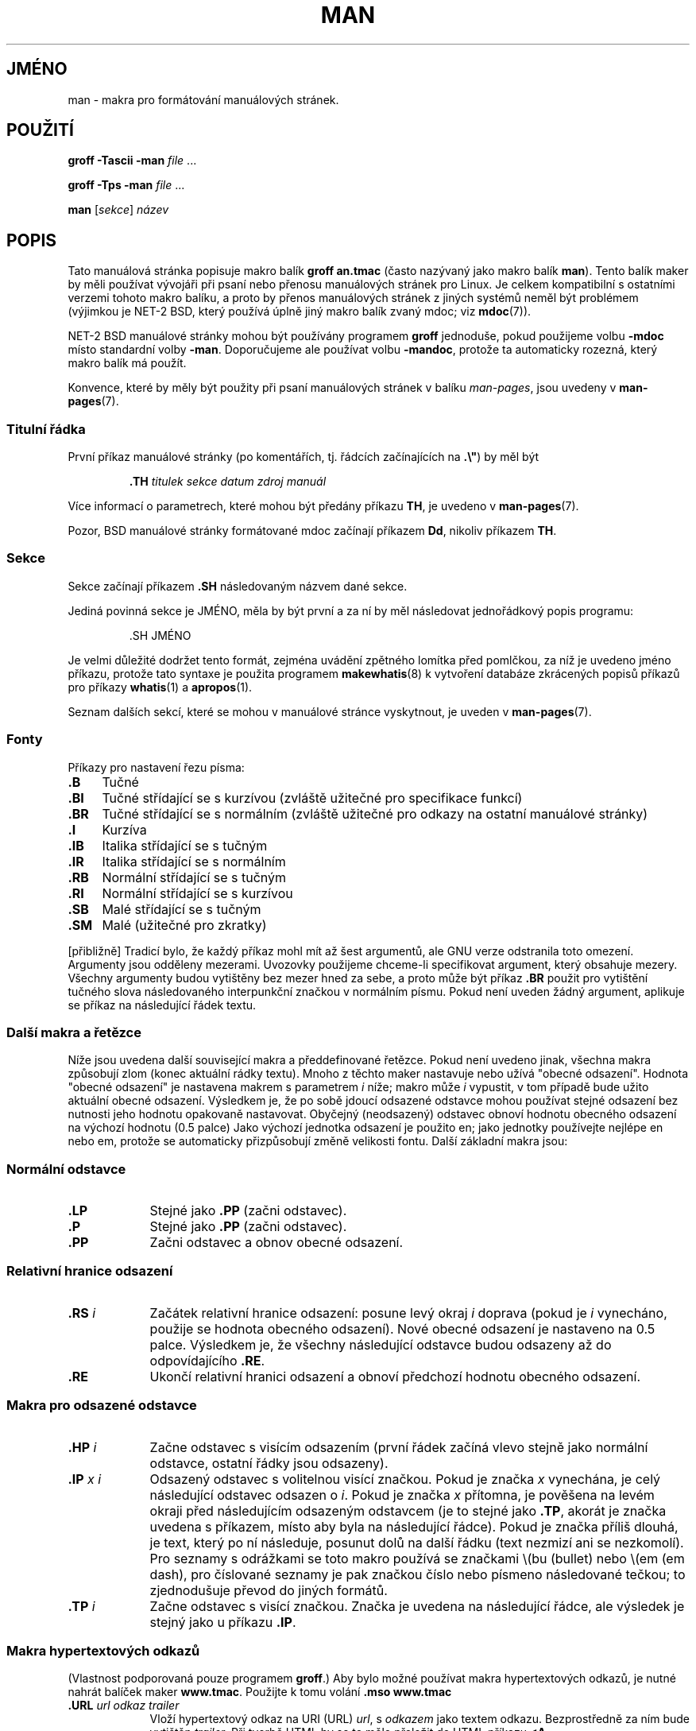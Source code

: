 .\" (C) Copyright 1992-1999 Rickard E. Faith and David A. Wheeler
.\" (faith@cs.unc.edu and dwheeler@ida.org)
.\"
.\" Permission is granted to make and distribute verbatim copies of this
.\" manual provided the copyright notice and this permission notice are
.\" preserved on all copies.
.\"
.\" Permission is granted to copy and distribute modified versions of this
.\" manual under the conditions for verbatim copying, provided that the
.\" entire resulting derived work is distributed under the terms of a
.\" permission notice identical to this one.
.\"
.\" Since the Linux kernel and libraries are constantly changing, this
.\" manual page may be incorrect or out-of-date.  The author(s) assume no
.\" responsibility for errors or omissions, or for damages resulting from
.\" the use of the information contained herein.  The author(s) may not
.\" have taken the same level of care in the production of this manual,
.\" which is licensed free of charge, as they might when working
.\" professionally.
.\"
.\" Formatted or processed versions of this manual, if unaccompanied by
.\" the source, must acknowledge the copyright and authors of this work.
.\"
.\" Modified Sun Jul 25 11:06:05 1993 by Rik Faith (faith@cs.unc.edu)
.\" Modified Sat Jun  8 00:39:52 1996 by aeb
.\" Modified Wed Jun 16 23:00:00 1999 by David A. Wheeler (dwheeler@ida.org)
.\" Modified Thu Jul 15 12:43:28 1999 by aeb
.\" Modified Sun Jan  6 18:26:25 2002 by Martin Schulze <joey@infodrom.org>
.\" Modified Tue Jul 27 20:12:02 2004 by Colin Watson <cjwatson@debian.org>
.\" 2007-05-30, mtk: various rewrites and moved much text to new man-pages.7.
.\"
.\"*******************************************************************
.\"
.\" This file was generated with po4a. Translate the source file.
.\"
.\"*******************************************************************
.TH MAN 7 2007\-05\-30 Linux "Linux \- příručka programátora"
.SH JMÉNO
man \- makra pro formátování manuálových stránek.
.SH POUŽITÍ
\fBgroff \-Tascii \-man\fP \fIfile\fP \&...
.LP
\fBgroff \-Tps \-man\fP \fIfile\fP \&...
.LP
\fBman\fP [\fIsekce\fP] \fInázev\fP
.SH POPIS
Tato manuálová stránka popisuje makro balík \fBgroff an.tmac\fP (často
nazývaný jako makro balík \fBman\fP).  Tento balík maker by měli
používat vývojáři při psaní nebo přenosu manuálových stránek pro
Linux. Je celkem kompatibilní s ostatními verzemi tohoto makro balíku, a
proto by přenos manuálových stránek z jiných systémů neměl být
problémem (výjimkou je NET\-2 BSD, který používá úplně jiný makro
balík zvaný mdoc; viz \fBmdoc\fP(7)).
.PP
NET\-2 BSD manuálové stránky mohou být používány programem \fBgroff\fP
jednoduše, pokud použijeme volbu \fB\-mdoc\fP místo standardní volby
\fB\-man\fP.  Doporučujeme ale používat volbu \fB\-mandoc\fP, protože ta
automaticky rozezná, který makro balík má použít.
.PP
Konvence, které by měly být použity při psaní manuálových stránek v
balíku \fIman\-pages\fP, jsou uvedeny v \fBman\-pages\fP(7).
.SS "Titulní řádka"
První příkaz manuálové stránky (po komentářích, tj.  řádcích
začínajících na \fB.\e"\fP) by měl být
.RS
.sp
\fB\&.TH\fP \fItitulek sekce datum zdroj manuál\fP
.sp
.RE
Více informací o parametrech, které mohou být předány příkazu \fBTH\fP,
je uvedeno v \fBman\-pages\fP(7).
.PP
Pozor, BSD manuálové stránky formátované mdoc začínají příkazem
\fBDd\fP, nikoliv příkazem \fBTH\fP.
.SS Sekce
.\" The following doesn't seem to be required (see Debian bug 411303),
.\" If the name contains spaces and appears
.\" on the same line as
.\" .BR \&.SH ,
.\" then place the heading in double quotes.
Sekce začínají příkazem \fB\&.SH\fP následovaným názvem dané sekce.

Jediná povinná sekce je JMÉNO, měla by být první a za ní by měl
následovat jednořádkový popis programu:
.RS
.sp
\&.SH JMÉNO
.br
.sp
.RE
Je velmi důležité dodržet tento formát, zejména uvádění zpětného
lomítka před pomlčkou, za níž je uvedeno jméno příkazu, protože
tato syntaxe je použita programem \fBmakewhatis\fP(8)  k vytvoření databáze
zkrácených popisů příkazů pro příkazy \fBwhatis\fP(1)  a \fBapropos\fP(1).
.PP
Seznam dalších sekcí, které se mohou v manuálové stránce vyskytnout,
je uveden v \fBman\-pages\fP(7).
.SS Fonty
Příkazy pro nastavení řezu písma:
.TP  4
\fB\&.B\fP
Tučné
.TP 
\fB\&.BI\fP
Tučné střídající se s kurzívou (zvláště užitečné pro
specifikace funkcí)
.TP 
\fB\&.BR\fP
Tučné střídající se s normálním (zvláště užitečné pro odkazy
na ostatní manuálové stránky)
.TP 
\fB\&.I\fP
Kurzíva
.TP 
\fB\&.IB\fP
Italika střídající se s tučným
.TP 
\fB\&.IR\fP
Italika střídající se s normálním
.TP 
\fB\&.RB\fP
Normální střídající se s tučným
.TP 
\fB\&.RI\fP
Normální střídající se s kurzívou
.TP 
\fB\&.SB\fP
Malé střídající se s tučným
.TP 
\fB\&.SM\fP
Malé (užitečné pro zkratky)
.LP
[přibližně] Tradicí bylo, že každý příkaz mohl mít až šest
argumentů, ale GNU verze odstranila toto omezení. Argumenty jsou odděleny
mezerami. Uvozovky použijeme chceme\-li specifikovat argument, který
obsahuje mezery.  Všechny argumenty budou vytištěny bez mezer hned za
sebe, a proto může být příkaz \fB\&.BR\fP použit pro vytištění
tučného slova následovaného interpunkční značkou v normálním
písmu.  Pokud není uveden žádný argument, aplikuje se příkaz na
následující řádek textu.
.SS "Další makra a řetězce"
.PP
Níže jsou uvedena další související makra a předdefinované
řetězce.  Pokud není uvedeno jinak, všechna makra způsobují zlom
(konec aktuální rádky textu).  Mnoho z těchto maker nastavuje nebo
užívá "obecné odsazení".  Hodnota "obecné odsazení" je nastavena
makrem s parametrem \fIi\fP níže; makro může \fIi\fP vypustit, v tom
případě bude užito aktuální obecné odsazení.  Výsledkem je, že po
sobě jdoucí odsazené odstavce mohou používat stejné odsazení bez
nutnosti jeho hodnotu opakovaně nastavovat.  Obyčejný (neodsazený)
odstavec obnoví hodnotu obecného odsazení na výchozí hodnotu (0.5
palce)  Jako výchozí jednotka odsazení je použito en; jako jednotky
používejte nejlépe en nebo em, protože se automaticky přizpůsobují
změně velikosti fontu.  Další základní makra jsou:
.SS "Normální odstavce"
.TP  9m
\fB\&.LP\fP
Stejné jako \fB\&.PP\fP (začni odstavec).
.TP 
\fB\&.P\fP
Stejné jako \fB\&.PP\fP (začni odstavec).
.TP 
\fB\&.PP\fP
Začni odstavec a obnov obecné odsazení.
.SS "Relativní hranice odsazení"
.TP  9m
\fB\&.RS\fP\fI i\fP
Začátek relativní hranice odsazení: posune levý okraj \fIi\fP doprava
(pokud je \fIi\fP vynecháno, použije se hodnota obecného odsazení).  Nové
obecné odsazení je nastaveno na 0.5 palce.  Výsledkem je, že všechny
následující odstavce budou odsazeny až do odpovídajícího \fB\&.RE\fP.
.TP 
\fB\&.RE\fP
Ukončí relativní hranici odsazení a obnoví předchozí hodnotu
obecného odsazení.
.SS "Makra pro odsazené odstavce"
.TP  9m
\fB\&.HP\fP\fI i\fP
Začne odstavec s visícím odsazením (první řádek začíná vlevo
stejně jako normální odstavce, ostatní řádky jsou odsazeny).
.TP 
\fB\&.IP\fP\fI x i\fP
Odsazený odstavec s volitelnou visící značkou.  Pokud je značka \fIx\fP
vynechána, je celý následující odstavec odsazen o \fIi\fP.  Pokud je
značka \fIx\fP přítomna, je pověšena na levém okraji před
následujícím odsazeným odstavcem (je to stejné jako \fB\&.TP\fP, akorát
je značka uvedena s příkazem, místo aby byla na následující
řádce).  Pokud je značka příliš dlouhá, je text, který po ní
následuje, posunut dolů na další řádku (text nezmizí ani se
nezkomolí).  Pro seznamy s odrážkami se toto makro používá se
značkami \e(bu (bullet)  nebo \e(em (em dash), pro číslované seznamy je
pak značkou číslo nebo písmeno následované tečkou; to zjednodušuje
převod do jiných formátů.
.TP 
\fB\&.TP\fP\fI i\fP
Začne odstavec s visící značkou. Značka je uvedena na následující
řádce, ale výsledek je stejný jako u příkazu \fB\&.IP\fP.
.SS "Makra hypertextových odkazů"
(Vlastnost podporovaná pouze programem \fBgroff\fP.)  Aby bylo možné
používat makra hypertextových odkazů, je nutné nahrát balíček maker
\fBwww.tmac\fP.  Použijte k tomu volání \fB.mso www.tmac\fP
.TP  9m
\fB\&.URL\fP\fI url odkaz trailer\fP
.\" The following is a kludge to get a paragraph into the listing.
Vloží hypertextový odkaz na URI (URL)  \fIurl\fP, s \fIodkazem\fP jako textem
odkazu.  Bezprostředně za ním bude vytištěn \fItrailer\fP.  Při tvorbě
HTML by se to mělo přeložit do HTML příkazu \fB<A
HREF="\fP\fIurl\fP\fB">\fP\fIodkaz\fP\fB</A>\fP\fItrailer\fP\fB.\fP
.TP 
\fB\& \&\fR
.\" The following is a kludge to get a paragraph into the listing.
Toto a další makra jsou nové a mnoho nástrojů je neumí použít, ale
protože nedefinovaná makra většinou ignorují (nebo je přinejhorším
vloží jako text), je možné jej bezpečně použít.
.TP 
\fB\& \&\fR
.\" The following is a kludge to get a paragraph into the listing.
Může být užitečné definovat vlastní makro \fBURL\fP v manuálových
stránkách pro blaho těch, kde je prohlížejí jiným prohlížečem
roff, než je \fBgroff\fP.  Tak budou URL, text odkazu a text traileru (pokud
je) stále viditelné.
.TP 
\fB\& \&\fR
Příklad:
.RS 1.5i
\&.de URL
.br
\e\e$2 \e(laURL: \e\e$1 \e(ra\e\e$3
.br
\&..
.br
\&.if \en[.g] .mso www.tmac
.br
\&.TH \fI...\fP
.br
\fI(later in the page)\fP
.br
This software comes from the
.br
\&.URL "http://www.gnu.org/" "GNU Project" " of the"
.br
\&.URL "http://www.fsf.org/" "Free Software Foundation" .
.RE
.\" The following is a kludge to get a paragraph into the listing.
.TP 
\fB\& \&\fR
V uvedeném příkladu, pokud je použit \fBgroff\fP, nahradí definice makra
URL z balíčku \fBwww.tmac\fP definici definovanou lokálně.
.PP
K dispozici jsou i další makra pro odkazy. Viz \fBgroff_www\fP(7)  pro
další podrobnosti.
.SS "Různá makra"
.TP  9m
\fB\&.DT\fP
Obnoví původní hodnoty tabulátorů (0.5 palce); nepůsobí zlom.
.TP 
\fB\&.PD\fP\fI d\fP
Nastaví vertikální vzdálenost mezi odstavci na d (pokud je vynecháno,
pak d=0.4v); nepůsobí zlom.
.TP 
\fB\&.SS\fP\fI t\fP
Podkapitola \fIt\fP (jako \fB\&.SH\fP, ale užívá se pro podsekci uvnitř
sekce).
.SS "Předdefinované řetězce"
Balíček \fBman\fP obsahuje následující předdefinované řetězce:
.IP \e*R
Symbol registrace: \*R
.IP \e*S
Změna výchozí velikosti fontu
.IP \e*(Tm
Ochranná známka: \*(Tm
.IP \e*(lq
Dvojité uvozovky směřující vlevo: \*(lq
.IP \e*(rq
Dvojité uvozovky směřující vpravo: \*(rq
.SS "Bezpečná sada"
Ačkoliv technicky je \fBman\fP makro balíčkem programu troff, ve
skutečnosti zpracovává manuálové stránky velké množství dalších
nástrojů, které neimplementují všechny možnosti programu troff. Proto
je nejlepší vyhýbat se některým exotičtějším možnostem, aby mohly
tyto nástroje pracovat správně.  Vyhněte se použití různých
preprocesorů troffu (pokud ale musíte, klidně použijte \fBtbl\fP(1), ale
pro dvousloupcové tabulky zkuste raději příkazy \fBIP\fP a \fBTP\fP).
Vyhnětě se výpočtům; většina ostatních nástrojů je neumí
zpracovat.  Používejte jednoduché příkazy, které se snadno
převádějí do jiných formátů. Následující makra jsou obecně
považována za bezpečná (i když v mnoha případech budou překladači
ignorována): \fB\e"\fP, \fB.\fP, \fBad\fP, \fBbp\fP, \fBbr\fP, \fBce\fP, \fBde\fP, \fBds\fP, \fBel\fP,
\fBie\fP, \fBif\fP, \fBfi\fP, \fBft\fP, \fBhy\fP, \fBig\fP, \fBin\fP, \fBna\fP, \fBne\fP, \fBnf\fP, \fBnh\fP,
\fBps\fP, \fBso\fP, \fBsp\fP, \fBti\fP, \fBtr\fP.
.PP
Také můžete používat mnohé escape sekvence troffu (začínající na
\e).  Pokud potřebujete uvést v textu zpětné lomítko, použijte \ee.
Další sekvence, které je možné použít zahrnují (x je jakýkoliv znak
a N je jakákoliv číslice): \fB\e'\fP, \fB\e`\fP, \fB\e\-\fP, \fB\e.\fP, \fB\e"\fP,
\fB\e%\fP, \fB\e*x\fP, \fB\e*(xx\fP, \fB\e(xx\fP, \fB\e$N\fP, \fB\enx\fP, \fB\en(xx\fP, \fB\efx\fP,
and \fB\ef(xx\fP.  Vyhněte se escape sekvencím pro kreslení.
.PP
Nepoužívejte volitelný parametr pro \fBbp\fP (break page).  Používejte
pouze kladné hodnoty pro \fBsp\fP (vertical space).  Nedefinujte makro (\fBde\fP)
se stejným jménem jako makro v tomto balíčku nebo v balíčku mdoc s
jiným významem; je pravděpodobné, že takové redefinování bude
ignorováno.  Každé kladné odszení (\fBin\fP)  by mělo mít
odpovídající záporné odsazení (ačkoliv by měla být raději
používána makra \fBRS\fP a \fBRE\fP). Testy (\fBif,ie\fP)  by měly mít jako
podmínku jen "t" nebo "n".  Měly by být použity pouze překlady (\fBtr\fP)
které je možné ignorovat.  Změny fontů (\fBft\fP a escape sekvence \fB\ef\fP
)  by měly mít pouze hodnoty 1, 2, 3, 4, R, I, B, P nebo CW (příkaz ft
nemusí mít žádný parametr).
.PP
Pokud využíváte pokročilejší možnosti, pečlivě vyzkoušejte
výsledek s několika nástroji. Jestliže zjistíte, že tato
pokročilejší možnost je bezpečná, dejte vědět udržovateli tohoto
dokumentu, aby ji mohl přidat do seznamu.
.SH SOUBORY
\fI/usr/share/groff/\fP[*/]\fItmac/an.tmac\fP
.br
\fI/usr/man/whatis\fP
.SH POZNÁMKY
.PP
Vždy uvádějte celé URL (nebo URI); některé nástroje, jako třeba
\fBman2html\fP(1)  je mohou automaticky převézt na hypertextové odkazy.
Také je možné použítnové makro \fBURL\fP k označení odkazů na
související informace.  Pokud uvádíte URL, použijte jejich úplný tvar
(např. <http://www.kernelnotes.org>), aby mohly být nalezeny
automaticky.
.PP
Nástroje zpracovávající tyto soubory by měly otevřít soubor a
prozkoumat první znam, který není prázdným místem. Tečka (.) nebo
jednoduchá uvozovka(')  na začátku řádku označují soubor troffu (jako
man nebo mdoc).  levá ostrá závorka (<) označuje soubor SGML/XML
(jako HTML nebo Docbook).  Cokoliv jiného je prostý ASCII text
(např. "catman").
.PP
Mnoho manuálových stránek začíná s \fB\'\e"\fP následovaným mezerou a
řadou znaků, které určují, jak má být stránka zpracována.  Pro
zachování přenositelnosti doporučujeme vyhnout se všemu, s výjimkou
\fBtbl\fP(1), který Linux umí detekovat automaticky.  Nicméně můžete tuto
informaci uvést, takže méně schopné systémy mohou vaši manuálovou
stránku zpracovat.  Následují definice preprocesorů volaných těmito
znaky:
.TP  3
\fBe\fP
eqn(1)
.TP 
\fBg\fP
grap(1)
.TP 
\fBp\fP
pic(1)
.TP 
\fBr\fP
refer(1)
.TP 
\fBt\fP
tbl(1)
.TP 
\fBv\fP
vgrind(1)
.SH CHYBY
.PP
Většina maker popisuje formátování (např. druh fontu a rozteč)
namísto značení sémantického obsahu (např. tento text je odkazem na
jinou stránku), na rozdíl od formátů jako mdoc a DocBook (i HTML má
sémantičtější značení).  Proto není jednoduché převést formát
\fBman\fP na jiná média, udržet jeho konzistentnost a automaticky vkládat
křížové odkazy.  Pokud se budete držet výše uvedené bezpečné sady,
měl by být v budoucnu automatický převod do jiného formátu
jednodušší.
.LP
.\" .SH AUTHORS
.\" .IP \(em 3m
.\" James Clark (jjc@jclark.com) wrote the implementation of the macro package.
.\" .IP \(em
.\" Rickard E. Faith (faith@cs.unc.edu) wrote the initial version of
.\" this manual page.
.\" .IP \(em
.\" Jens Schweikhardt (schweikh@noc.fdn.de) wrote the Linux Man-Page Mini-HOWTO
.\" (which influenced this manual page).
.\" .IP \(em
.\" David A. Wheeler (dwheeler@ida.org) heavily modified this
.\" manual page, such as adding detailed information on sections and macros.
Makro \fBTX\fP Sunu není implementováno.
.SH "DALŠÍ INFORMACE"
\fBapropos\fP(1), \fBgroff\fP(1), \fBman\fP(1), \fBman2html\fP(1), \fBwhatis\fP(1),
\fBgroff_man\fP(7), \fBgroff_www\fP(7), \fBman\-pages\fP(7), \fBmdoc\fP(7),
\fBmdoc.samples\fP(7)
.SH TIRÁŽ
Tato stránka je součástí projektu Linux \fIman\-pages\fP.  Popis projektu a
informace o hlášení chyb najdete na http://www.kernel.org/doc/man\-pages/.
